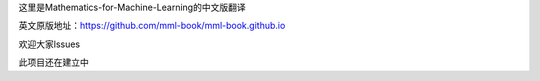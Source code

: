这里是Mathematics-for-Machine-Learning的中文版翻译

英文原版地址：https://github.com/mml-book/mml-book.github.io

欢迎大家lssues

此项目还在建立中
